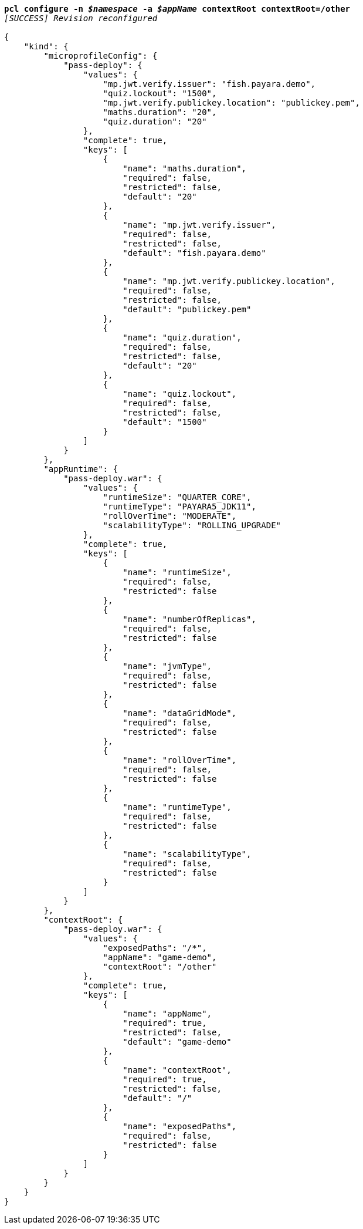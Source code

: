 [listing,subs="+macros,+quotes"]
----
*pcl configure -n _$namespace_ -a _$appName_ contextRoot contextRoot=/other*
_[SUCCESS] Revision reconfigured_

{
    "kind": {
        "microprofileConfig": {
            "pass-deploy": {
                "values": {
                    "mp.jwt.verify.issuer": "fish.payara.demo",
                    "quiz.lockout": "1500",
                    "mp.jwt.verify.publickey.location": "publickey.pem",
                    "maths.duration": "20",
                    "quiz.duration": "20"
                },
                "complete": true,
                "keys": [
                    {
                        "name": "maths.duration",
                        "required": false,
                        "restricted": false,
                        "default": "20"
                    },
                    {
                        "name": "mp.jwt.verify.issuer",
                        "required": false,
                        "restricted": false,
                        "default": "fish.payara.demo"
                    },
                    {
                        "name": "mp.jwt.verify.publickey.location",
                        "required": false,
                        "restricted": false,
                        "default": "publickey.pem"
                    },
                    {
                        "name": "quiz.duration",
                        "required": false,
                        "restricted": false,
                        "default": "20"
                    },
                    {
                        "name": "quiz.lockout",
                        "required": false,
                        "restricted": false,
                        "default": "1500"
                    }
                ]
            }
        },
        "appRuntime": {
            "pass-deploy.war": {
                "values": {
                    "runtimeSize": "QUARTER+++_+++CORE",
                    "runtimeType": "PAYARA5+++_+++JDK11",
                    "rollOverTime": "MODERATE",
                    "scalabilityType": "ROLLING+++_+++UPGRADE"
                },
                "complete": true,
                "keys": [
                    {
                        "name": "runtimeSize",
                        "required": false,
                        "restricted": false
                    },
                    {
                        "name": "numberOfReplicas",
                        "required": false,
                        "restricted": false
                    },
                    {
                        "name": "jvmType",
                        "required": false,
                        "restricted": false
                    },
                    {
                        "name": "dataGridMode",
                        "required": false,
                        "restricted": false
                    },
                    {
                        "name": "rollOverTime",
                        "required": false,
                        "restricted": false
                    },
                    {
                        "name": "runtimeType",
                        "required": false,
                        "restricted": false
                    },
                    {
                        "name": "scalabilityType",
                        "required": false,
                        "restricted": false
                    }
                ]
            }
        },
        "contextRoot": {
            "pass-deploy.war": {
                "values": {
                    "exposedPaths": "/+++*+++",
                    "appName": "game-demo",
                    "contextRoot": "/other"
                },
                "complete": true,
                "keys": [
                    {
                        "name": "appName",
                        "required": true,
                        "restricted": false,
                        "default": "game-demo"
                    },
                    {
                        "name": "contextRoot",
                        "required": true,
                        "restricted": false,
                        "default": "/"
                    },
                    {
                        "name": "exposedPaths",
                        "required": false,
                        "restricted": false
                    }
                ]
            }
        }
    }
}
----
